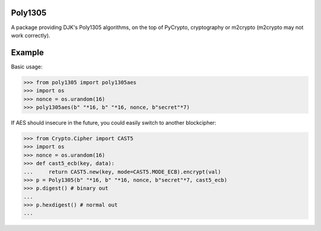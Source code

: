 Poly1305
----------------

.. image:: 
   http://codecov.io/github/Varbin/python-poly1305/coverage.svg?branch=master 
   :target: http://codecov.io/github/Varbin/python-poly1305?branch=master

A package providing DJK's Poly1305 algorithms, on the top of PyCrypto,
cryptography or m2crypto (m2crypto may not work correctly).

Example
---------------

Basic usage:

.. code:: python

    >>> from poly1305 import poly1305aes
    >>> import os
    >>> nonce = os.urandom(16)
    >>> poly1305aes(b" "*16, b" "*16, nonce, b"secret"*7)

If AES should insecure in the future, you could easily switch to another
blockcipher:

.. code:: python

    >>> from Crypto.Cipher import CAST5
    >>> import os
    >>> nonce = os.urandom(16)
    >>> def cast5_ecb(key, data):
    ...     return CAST5.new(key, mode=CAST5.MODE_ECB).encrypt(val)
    >>> p = Poly1305(b" "*16, b" "*16, nonce, b"secret"*7, cast5_ecb)
    >>> p.digest() # binary out
    ...
    >>> p.hexdigest() # normal out
    ... 
